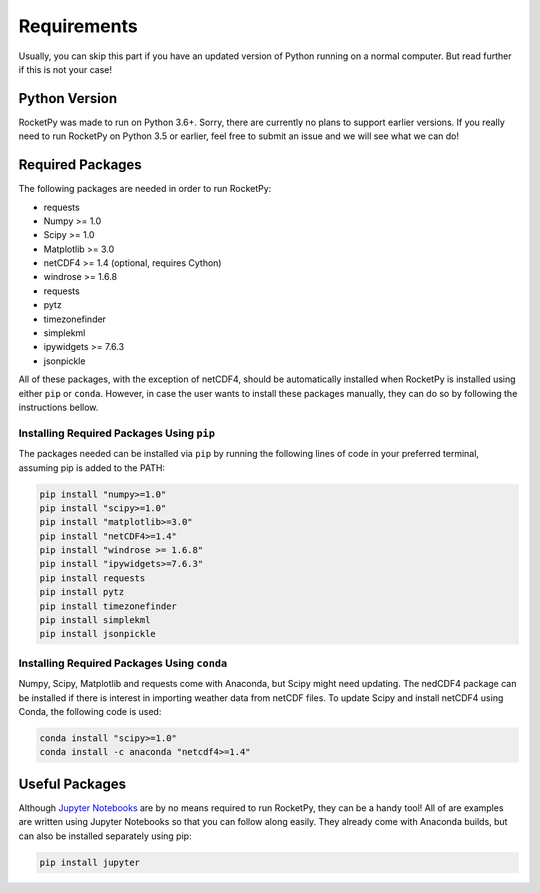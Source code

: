 Requirements
============

Usually, you can skip this part if you have an updated version of Python running on a normal computer.
But read further if this is not your case!

Python Version
--------------

RocketPy was made to run on Python 3.6+.
Sorry, there are currently no plans to support earlier versions.
If you really need to run RocketPy on Python 3.5 or earlier, feel free to submit an issue and we will see what we can do!

Required Packages
-----------------

The following packages are needed in order to run RocketPy:

- requests
- Numpy >= 1.0
- Scipy >= 1.0
- Matplotlib >= 3.0
- netCDF4 >= 1.4 (optional, requires Cython)
- windrose >= 1.6.8
- requests
- pytz
- timezonefinder
- simplekml
- ipywidgets >= 7.6.3
- jsonpickle

 
All of these packages, with the exception of netCDF4, should be automatically installed when RocketPy is installed using either ``pip`` or ``conda``.
However, in case the user wants to install these packages manually, they can do so by following the instructions bellow.

Installing Required Packages Using ``pip``
^^^^^^^^^^^^^^^^^^^^^^^^^^^^^^^^^^^^^^^^^^

The packages needed can be installed via ``pip`` by running the following lines of code in your preferred terminal, assuming pip is added to the PATH:

.. code-block:: shell

    pip install "numpy>=1.0" 
    pip install "scipy>=1.0"
    pip install "matplotlib>=3.0"
    pip install "netCDF4>=1.4"
    pip install "windrose >= 1.6.8"
    pip install "ipywidgets>=7.6.3"
    pip install requests
    pip install pytz
    pip install timezonefinder
    pip install simplekml
    pip install jsonpickle

Installing Required Packages Using ``conda``
^^^^^^^^^^^^^^^^^^^^^^^^^^^^^^^^^^^^^^^^^^^^

Numpy, Scipy, Matplotlib and requests come with Anaconda, but Scipy might need updating.
The nedCDF4 package can be installed if there is interest in importing weather data from netCDF files.
To update Scipy and install netCDF4 using Conda, the following code is used:

.. code-block:: shell

    conda install "scipy>=1.0"
    conda install -c anaconda "netcdf4>=1.4"

Useful Packages
---------------

Although `Jupyter Notebooks <http://jupyter.org/>`_ are by no means required to run RocketPy, they can be a handy tool!
All of are examples are written using Jupyter Notebooks so that you can follow along easily.
They already come with Anaconda builds, but can also be installed separately using pip:

.. code-block:: shell

    pip install jupyter
